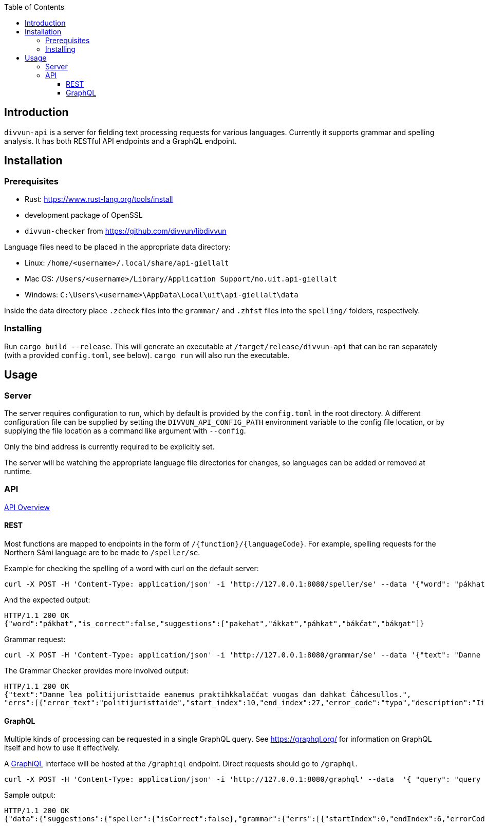 :toc: left
:toclevels: 3
:nofooter:

== Introduction

`divvun-api` is a server for fielding text processing requests for various languages. Currently it
supports grammar and spelling analysis. It has both RESTful API endpoints and a GraphQL endpoint.

== Installation

=== Prerequisites

- Rust: https://www.rust-lang.org/tools/install
- development package of OpenSSL
- `divvun-checker` from https://github.com/divvun/libdivvun

Language files need to be placed in the appropriate data directory:

- Linux: `/home/<username>/.local/share/api-giellalt`

- Mac OS: `/Users/<username>/Library/Application Support/no.uit.api-giellalt`

- Windows: `C:\Users\<username>\AppData\Local\uit\api-giellalt\data`

Inside the data directory place `.zcheck` files into the `grammar/` and `.zhfst` files into the `spelling/` folders, respectively.

=== Installing

Run `cargo build --release`. This will generate an executable at `/target/release/divvun-api` that can be
ran separately (with a provided `config.toml`, see below). `cargo run` will also run the executable.

== Usage

=== Server

The server requires configuration to run, which by default is provided by the `config.toml` in the root directory.
A different configuration file can be supplied by setting the `DIVVUN_API_CONFIG_PATH` environment variable to the
config file location, or by supplying the file location as a command like argument with `--config`.

Only the bind address is currently required to be explicitly set.

The server will be watching the appropriate language file directories for changes, so languages can be added or removed
at runtime.

=== API

https://divvun.github.io/divvun-api/docs/redoc-static.html[API Overview]

==== REST

Most functions are mapped to endpoints in the form of `/{function}/{languageCode}`. For example, spelling requests
for the Northern Sámi language are to be made to `/speller/se`.

Example for checking the spelling of a word with curl on the default server:

[source]
----
curl -X POST -H 'Content-Type: application/json' -i 'http://127.0.0.1:8080/speller/se' --data '{"word": "pákhat"}'
----

And the expected output:

[source]
----
HTTP/1.1 200 OK
{"word":"pákhat","is_correct":false,"suggestions":["pakehat","ákkat","páhkat","bákčat","bákŋat"]}
----

Grammar request:

[source]
----
curl -X POST -H 'Content-Type: application/json' -i 'http://127.0.0.1:8080/grammar/se' --data '{"text": "Danne lea politijuristtaide eanemus praktihkkalaččat vuogas dan dahkat Čáhcesullos."}'
----

The Grammar Checker provides more involved output:

[source]
----
HTTP/1.1 200 OK
{"text":"Danne lea politijuristtaide eanemus praktihkkalaččat vuogas dan dahkat Čáhcesullos.",
"errs":[{"error_text":"politijuristtaide","start_index":10,"end_index":27,"error_code":"typo","description":"Ii leat sátnelisttus","suggestions":["politiijajuristtaide"],"title":"Čállinmeattáhusat"},{"error_text":"praktihkkalaččat","start_index":36,"end_index":52,"error_code":"typo","description":"Ii leat sátnelisttus","suggestions":["praktihkalaččat"],"title":"Čállinmeattáhusat"}]}
----

==== GraphQL

Multiple kinds of processing can be requested in a single GraphQL query. See https://graphql.org/ for information on GraphQL itself and how to use it effectively.

A https://github.com/graphql/graphiql[GraphiQL] interface will be hosted at the `/graphiql` endpoint. Direct requests should go to `/graphql`.

[source]
----
curl -X POST -H 'Content-Type: application/json' -i 'http://127.0.0.1:8080/graphql' --data  '{ "query": "query { suggestions(text: \"pákhat\", language: \"se\") { speller { isCorrect }, grammar { errs { startIndex endIndex errorCode description suggestions title } } } }" }'
----

Sample output:

[source]
----
HTTP/1.1 200 OK
{"data":{"suggestions":{"speller":{"isCorrect":false},"grammar":{"errs":[{"startIndex":0,"endIndex":6,"errorCode":"typo","description":"Ii leat sátnelisttus","suggestions":[],"title":"Čállinmeattáhusat"}]}}}}
----
